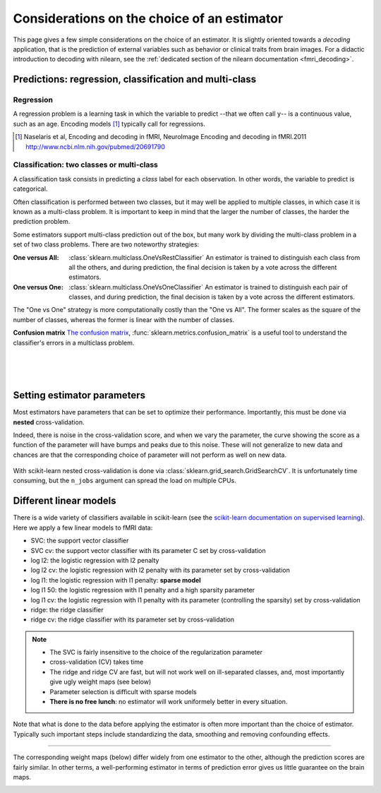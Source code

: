 
.. _estimator_choice:

============================================
Considerations on the choice of an estimator
============================================

This page gives a few simple considerations on the choice of an estimator.
It is slightly oriented towards a *decoding* application, that is the
prediction of external variables such as behavior or clinical traits from
brain images. For a didactic introduction to decoding with nilearn, see
the :ref:`dedicated section of the nilearn documentation <fmri_decoding>`.

Predictions: regression, classification and multi-class
========================================================


Regression
-----------

A regression problem is a learning task in which the variable to predict
--that we often call ``y``-- is a continuous value, such as an age.
Encoding models [1]_ typically call for regressions.

.. [1]

   Naselaris et al, Encoding and decoding in fMRI, NeuroImage Encoding
   and decoding in fMRI.2011 http://www.ncbi.nlm.nih.gov/pubmed/20691790

Classification: two classes or multi-class
-------------------------------------------

A classification task consists in predicting a *class* label for each
observation. In other words, the variable to predict is categorical.

Often classification is performed between two classes, but it may well be
applied to multiple classes, in which case it is known as a multi-class
problem. It is important to keep in mind that the larger the number of
classes, the harder the prediction problem.

Some estimators support multi-class prediction out of the box, but many
work by dividing the multi-class problem in a set of two class problems.
There are two noteworthy strategies:

:One versus All:

    :class:`sklearn.multiclass.OneVsRestClassifier`
    An estimator is trained to distinguish each class from all the others,
    and during prediction, the final decision is taken by a vote across
    the different estimators.

:One versus One:

    :class:`sklearn.multiclass.OneVsOneClassifier`
    An estimator is trained to distinguish each pair of classes,
    and during prediction, the final decision is taken by a vote across
    the different estimators.

The "One vs One" strategy is more computationally costly than the "One
vs All". The former scales as the square of the number of classes,
whereas the former is linear with the number of classes.

.. seealso::

    `Multi-class prediction in scikit-learn's documentation
    <http://scikit-learn.org/stable/modules/multiclass.html>`_


**Confusion matrix** `The confusion matrix
<http://en.wikipedia.org/wiki/Confusion_matrix>`_,
:func:`sklearn.metrics.confusion_matrix` is a useful tool to 
understand the classifier's errors in a multiclass problem.

.. figure:: ../auto_examples/images/plot_haxby_multiclass_1.png
   :target: ../auto_examples/plot_haxby_multiclass.html
   :align: left
   :scale: 60

.. figure:: ../auto_examples/images/plot_haxby_multiclass_2.png
   :target: ../auto_examples/plot_haxby_multiclass.html
   :align: left
   :scale: 40

.. figure:: ../auto_examples/images/plot_haxby_multiclass_3.png
   :target: ../auto_examples/plot_haxby_multiclass.html
   :align: left
   :scale: 40

Setting estimator parameters
=============================

Most estimators have parameters that can be set to optimize their
performance. Importantly, this must be done via **nested**
cross-validation.

Indeed, there is noise in the cross-validation score, and when we vary
the parameter, the curve showing the score as a function of the parameter
will have bumps and peaks due to this noise. These will not generalize to
new data and chances are that the corresponding choice of parameter will
not perform as well on new data.

.. figure:: ../auto_examples/images/plot_haxby_grid_search_1.png
   :target: ../auto_examples/plot_haxby_grid_search.html
   :align: center
   :scale: 60

With scikit-learn nested cross-validation is done via
:class:`sklearn.grid_search.GridSearchCV`. It is unfortunately time
consuming, but the ``n_jobs`` argument can spread the load on multiple
CPUs.


.. seealso::

   * `The scikit-learn documentation on parameter selection
     <http://scikit-learn.org/stable/modules/grid_search.html>`_

   * The example :ref:`example_plot_haxby_grid_search.py`

Different linear models
========================

There is a wide variety of classifiers available in scikit-learn (see the
`scikit-learn documentation on supervised learning
<http://scikit-learn.org/stable/supervised_learning.html>`_).
Here we apply a few linear models to fMRI data:

* SVC: the support vector classifier
* SVC cv: the support vector classifier with its parameter C set by
  cross-validation
* log l2: the logistic regression with l2 penalty
* log l2 cv: the logistic regression with l2 penalty with its parameter
  set by cross-validation
* log l1: the logistic regression with l1 penalty: **sparse model**
* log l1 50: the logistic regression with l1 penalty and a high sparsity
  parameter
* log l1 cv: the logistic regression with l1 penalty with its parameter
  (controlling the sparsity) set by cross-validation
* ridge: the ridge classifier
* ridge cv: the ridge classifier with its parameter set by
  cross-validation

.. note::

   * The SVC is fairly insensitive to the choice of the regularization
     parameter
   * cross-validation (CV) takes time
   * The ridge and ridge CV are fast, but will not work well on
     ill-separated classes, and, most importantly give ugly weight maps
     (see below)
   * Parameter selection is difficult with sparse models
   * **There is no free lunch**: no estimator will work uniformely better
     in every situation.


.. figure:: ../auto_examples/images/plot_haxby_different_estimators_1.png
   :target: ../auto_examples/plot_haxby_different_estimators.html
   :align: center
   :scale: 80


Note that what is done to the data before applying the estimator is
often more important than the choice of estimator. Typically such
important steps include standardizing the data, smoothing and removing
confounding effects.

____

The corresponding weight maps (below) differ widely from one estimator to
the other, although the prediction scores are fairly similar. In other
terms, a well-performing estimator in terms of prediction error gives us
little guarantee on the brain maps.

.. figure:: ../auto_examples/images/plot_haxby_different_estimators_7.png
   :target: ../auto_examples/plot_haxby_different_estimators.html
   :align: left
   :scale: 70

.. figure:: ../auto_examples/images/plot_haxby_different_estimators_8.png
   :target: ../auto_examples/plot_haxby_different_estimators.html
   :align: left
   :scale: 70

.. figure:: ../auto_examples/images/plot_haxby_different_estimators_5.png
   :target: ../auto_examples/plot_haxby_different_estimators.html
   :align: left
   :scale: 70

.. figure:: ../auto_examples/images/plot_haxby_different_estimators_6.png
   :target: ../auto_examples/plot_haxby_different_estimators.html
   :align: left
   :scale: 70

.. figure:: ../auto_examples/images/plot_haxby_different_estimators_4.png
   :target: ../auto_examples/plot_haxby_different_estimators.html
   :align: left
   :scale: 70

.. figure:: ../auto_examples/images/plot_haxby_different_estimators_2.png
   :target: ../auto_examples/plot_haxby_different_estimators.html
   :align: left
   :scale: 70

.. figure:: ../auto_examples/images/plot_haxby_different_estimators_3.png
   :target: ../auto_examples/plot_haxby_different_estimators.html
   :align: left
   :scale: 70

.. figure:: ../auto_examples/images/plot_haxby_different_estimators_9.png
   :target: ../auto_examples/plot_haxby_different_estimators.html
   :align: left
   :scale: 70

.. figure:: ../auto_examples/images/plot_haxby_different_estimators_10.png
   :target: ../auto_examples/plot_haxby_different_estimators.html
   :align: left
   :scale: 70


